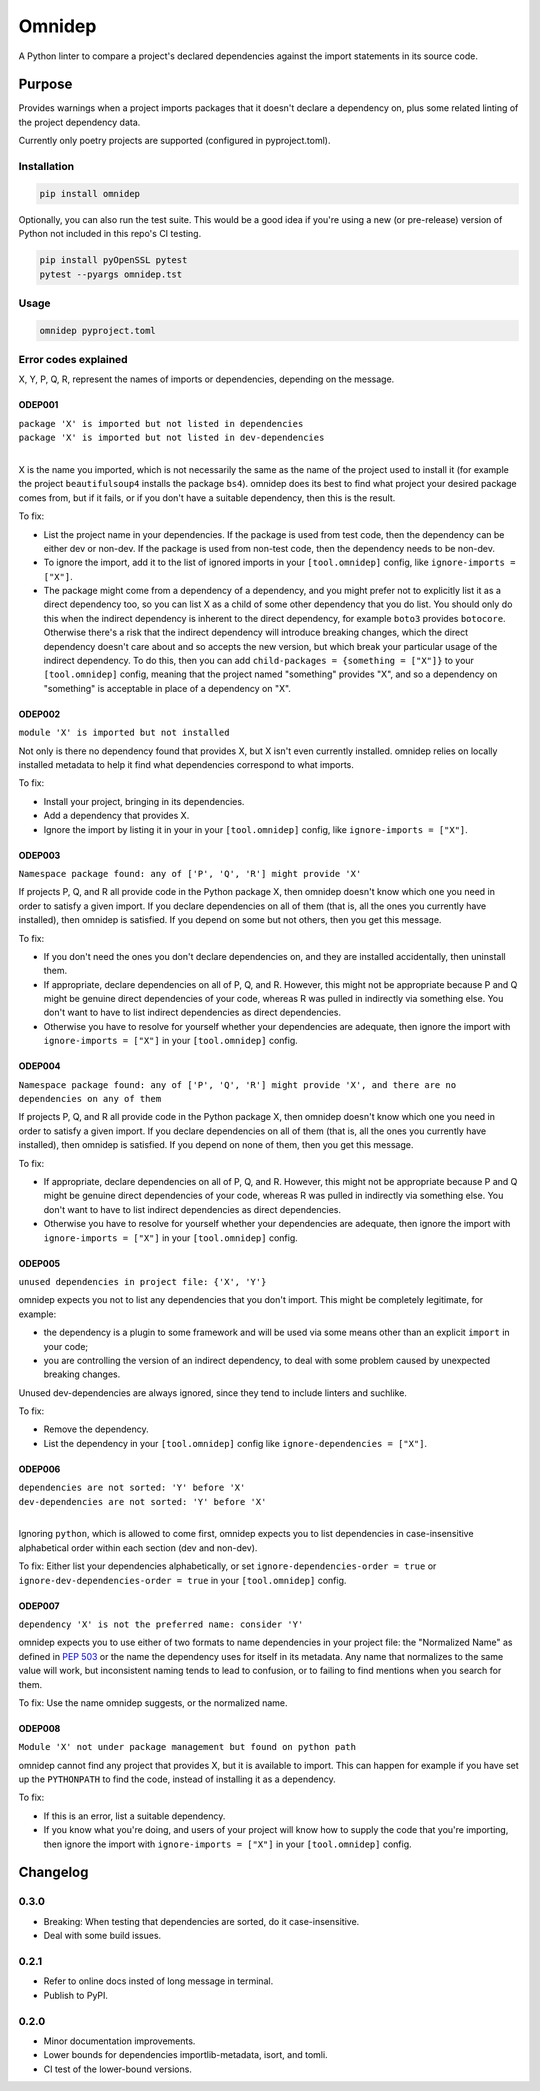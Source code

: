 =======
Omnidep
=======

A Python linter to compare a project's declared dependencies against the import
statements in its source code.

.. image:: https://github.com/sjjessop/omnidep/workflows/tests/badge.svg?branch=develop
   :alt: Test status
   :target: https://github.com/sjjessop/omnidep/actions?query=workflow%3Atests+branch%3Adevelop

.. image:: https://img.shields.io/badge/CI%20python-3.7%20%7C%203.8%20%7C%203.9%20%7C%203.10%20%7C%203.11-blue.svg
   :alt: Tested with Python versions 3.7 3.8 3.9 3.10 3.11
   :target: https://www.python.org/downloads/

.. image:: https://img.shields.io/pypi/pyversions/omnidep
   :alt: PyPI project
   :target: https://pypi.org/project/omnidep/

.. image:: https://img.shields.io/badge/badges-4-green.svg
   :alt: 4 badges
   :target: https://shields.io/

Purpose
=======

Provides warnings when a project imports packages that it doesn't declare a
dependency on, plus some related linting of the project dependency data.

Currently only poetry projects are supported (configured in pyproject.toml).

Installation
------------

.. code-block:: bash

    pip install omnidep

Optionally, you can also run the test suite. This would be a good idea if
you're using a new (or pre-release) version of Python not included in this
repo's CI testing.

.. code-block:: bash

    pip install pyOpenSSL pytest
    pytest --pyargs omnidep.tst

Usage
-----

.. code-block:: bash

    omnidep pyproject.toml

Error codes explained
---------------------

X, Y, P, Q, R, represent the names of imports or dependencies, depending on the
message.

ODEP001
^^^^^^^

| ``package 'X' is imported but not listed in dependencies``
| ``package 'X' is imported but not listed in dev-dependencies``
|

X is the name you imported, which is not necessarily the same as the name of
the project used to install it (for example the project ``beautifulsoup4``
installs the package ``bs4``). omnidep does its best to find what project your
desired package comes from, but if it fails, or if you don't have a suitable
dependency, then this is the result.

To fix:

* List the project name in your dependencies. If the package is used from test
  code, then the dependency can be either dev or non-dev. If the package is
  used from non-test code, then the dependency needs to be non-dev.
* To ignore the import, add it to the list of ignored imports in your
  ``[tool.omnidep]`` config, like ``ignore-imports = ["X"]``.
* The package might come from a dependency of a dependency, and you might
  prefer not to explicitly list it as a direct dependency too, so you can list
  X as a child of some other dependency that you do list. You should only do
  this when the indirect dependency is inherent to the direct dependency, for
  example ``boto3`` provides ``botocore``. Otherwise there's a risk that the
  indirect dependency will introduce breaking changes, which the direct
  dependency doesn't care about and so accepts the new version, but which break
  your particular usage of the indirect dependency. To do this, then
  you can add ``child-packages = {something = ["X"]}`` to your
  ``[tool.omnidep]`` config, meaning that the project named "something"
  provides "X", and so a dependency on "something" is acceptable in place of a
  dependency on "X".

ODEP002
^^^^^^^

``module 'X' is imported but not installed``

Not only is there no dependency found that provides X, but X isn't even
currently installed. omnidep relies on locally installed metadata to help it
find what dependencies correspond to what imports.

To fix:

* Install your project, bringing in its dependencies.
* Add a dependency that provides X.
* Ignore the import by listing it in your in your ``[tool.omnidep]`` config,
  like ``ignore-imports = ["X"]``.

ODEP003
^^^^^^^

``Namespace package found: any of ['P', 'Q', 'R'] might provide 'X'``

If projects P, Q, and R all provide code in the Python package X, then omnidep
doesn't know which one you need in order to satisfy a given import. If you
declare dependencies on all of them (that is, all the ones you currently have
installed), then omnidep is satisfied. If you depend on some but not others,
then you get this message.

To fix:

* If you don't need the ones you don't declare dependencies on, and they are
  installed accidentally, then uninstall them.
* If appropriate, declare dependencies on all of P, Q, and R. However, this
  might not be appropriate because P and Q might be genuine direct dependencies
  of your code, whereas R was pulled in indirectly via something else. You
  don't want to have to list indirect dependencies as direct dependencies.
* Otherwise you have to resolve for yourself whether your dependencies are
  adequate, then ignore the import with ``ignore-imports = ["X"]`` in your
  ``[tool.omnidep]`` config.


ODEP004
^^^^^^^

``Namespace package found: any of ['P', 'Q', 'R'] might provide 'X', and there are no dependencies on any of them``

If projects P, Q, and R all provide code in the Python package X, then omnidep
doesn't know which one you need in order to satisfy a given import. If you
declare dependencies on all of them (that is, all the ones you currently have
installed), then omnidep is satisfied. If you depend on none of them,
then you get this message.

To fix:

* If appropriate, declare dependencies on all of P, Q, and R. However, this
  might not be appropriate because P and Q might be genuine direct dependencies
  of your code, whereas R was pulled in indirectly via something else. You
  don't want to have to list indirect dependencies as direct dependencies.
* Otherwise you have to resolve for yourself whether your dependencies are
  adequate, then ignore the import with ``ignore-imports = ["X"]`` in your
  ``[tool.omnidep]`` config.


ODEP005
^^^^^^^

``unused dependencies in project file: {'X', 'Y'}``

omnidep expects you not to list any dependencies that you don't import. This
might be completely legitimate, for example:

* the dependency is a plugin to some framework and will be used via some means
  other than an explicit ``import`` in your code;
* you are controlling the version of an indirect dependency, to deal with
  some problem caused by unexpected breaking changes.

Unused dev-dependencies are always ignored, since they tend to include linters
and suchlike.

To fix:

* Remove the dependency.
* List the dependency in your ``[tool.omnidep]`` config like
  ``ignore-dependencies = ["X"]``.

ODEP006
^^^^^^^

| ``dependencies are not sorted: 'Y' before 'X'``
| ``dev-dependencies are not sorted: 'Y' before 'X'``
|

Ignoring ``python``, which is allowed to come first, omnidep expects you to
list dependencies in case-insensitive alphabetical order within each section
(dev and non-dev).

To fix: Either list your dependencies alphabetically, or set
``ignore-dependencies-order = true`` or
``ignore-dev-dependencies-order = true`` in your ``[tool.omnidep]`` config.

ODEP007
^^^^^^^

``dependency 'X' is not the preferred name: consider 'Y'``

omnidep expects you to use either of two formats to name dependencies in your
project file: the "Normalized Name" as defined in
`PEP 503 <https://peps.python.org/pep-0503/>`_ or the name the dependency uses
for itself in its metadata. Any name that normalizes to the same value will
work, but inconsistent naming tends to lead to confusion, or to failing to find
mentions when you search for them.

To fix: Use the name omnidep suggests, or the normalized name.

ODEP008
^^^^^^^

``Module 'X' not under package management but found on python path``

omnidep cannot find any project that provides X, but it is available to import.
This can happen for example if you have set up the ``PYTHONPATH`` to find the
code, instead of installing it as a dependency.

To fix:

* If this is an error, list a suitable dependency.
* If you know what you're doing, and users of your project will know how to
  supply the code that you're importing, then ignore the import with
  ``ignore-imports = ["X"]`` in your ``[tool.omnidep]`` config.

Changelog
=========

0.3.0
-----

* Breaking: When testing that dependencies are sorted, do it case-insensitive.
* Deal with some build issues.

0.2.1
-----

* Refer to online docs insted of long message in terminal.
* Publish to PyPI.

0.2.0
-----

* Minor documentation improvements.
* Lower bounds for dependencies importlib-metadata, isort, and tomli.
* CI test of the lower-bound versions.
